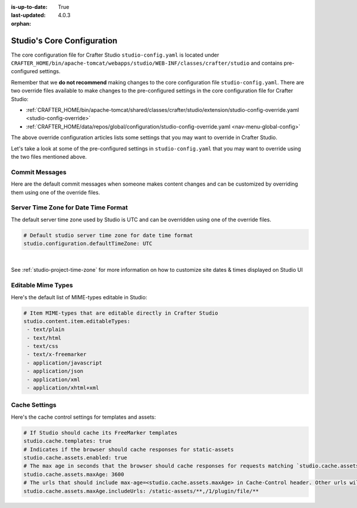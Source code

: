 :is-up-to-date: True
:last-updated: 4.0.3

:orphan:

.. index:: Studio's Configuration

.. _studio-core-configuration:

===========================
Studio's Core Configuration
===========================

The core configuration file for Crafter Studio ``studio-config.yaml`` is located under ``CRAFTER_HOME/bin/apache-tomcat/webapps/studio/WEB-INF/classes/crafter/studio`` and contains pre-configured settings.

Remember that we **do not recommend** making changes to the core configuration file ``studio-config.yaml``.
There are two override files available to make changes to the pre-configured settings in the core configuration
file for Crafter Studio:

* :ref:`CRAFTER_HOME/bin/apache-tomcat/shared/classes/crafter/studio/extension/studio-config-override.yaml <studio-config-override>`
* :ref:`CRAFTER_HOME/data/repos/global/configuration/studio-config-override.yaml <nav-menu-global-config>`

The above override configuration articles lists some settings that you may want to override in Crafter Studio.

Let's take a look at some of the pre-configured settings in ``studio-config.yaml`` that you may want to override
using the two files mentioned above.

---------------
Commit Messages
---------------
Here are the default commit messages when someone makes content changes and can be customized by overriding them
using one of the override files.

.. code-block:: yaml
   :linenos:

   # Repository commit prologue message
   studio.repo.commitMessagePrologue:
   # Repository commit postscript message
   studio.repo.commitMessagePostscript:
   # Sandbox repository write commit message
   studio.repo.sandbox.write.commitMessage: "User {username} wrote content {path}"
   # Published repository commit message
   studio.repo.published.commitMessage: "Publish event triggered by {username} on {datetime} via {source}.\n\nPublish note from user: \"{message}\"\n\nCommit ID: {commit_id}\n\nPackage ID: {package_id}"
   # Commit message to mark commit not to process when syncing database
   studio.repo.syncDB.commitMessage.noProcessing: "STUDIO: NO PROCESSING"
   # Create new repository commit message
   studio.repo.createRepository.commitMessage: "Create new repository."
   # Create sandbox branch commit message
   studio.repo.createSandboxBranch.commitMessage: "Create {sandbox} branch."
   # Initial commit message
   studio.repo.initialCommit.commitMessage: "Initial commit."
   # Create as orphan commit message
   studio.repo.createAsOrphan.commitMessage: "Created as orphan."
   # Blueprints updated commit message
   studio.repo.blueprintsUpdated.commitMessage: "Blueprints updated."
   # Create folder commit message
   studio.repo.createFolder.commitMessage: "Created folder site: {site} path: {path}"
   # Delete content commit message
   studio.repo.deleteContent.commitMessage: "Delete file {path}"
   # Move content commit message
   studio.repo.moveContent.commitMessage: "Moving {fromPath} to {toPath}"
   # Copy content commit message
   studio.repo.copyContent.commitMessage: "Copying {fromPath} to {toPath}"

.. _server-time-zone:

-------------------------------------
Server Time Zone for Date Time Format
-------------------------------------

The default server time zone used by Studio is UTC and can be overridden using one of the override files.

.. code-block:: yaml

   # Default studio server time zone for date time format
   studio.configuration.defaultTimeZone: UTC

|

See :ref:`studio-project-time-zone` for more information on how to customize site dates & times displayed on Studio UI

.. _editable-mime-types:

-------------------
Editable Mime Types
-------------------

Here's the default list of MIME-types editable in Studio:

.. code-block:: yaml

   # Item MIME-types that are editable directly in Crafter Studio
   studio.content.item.editableTypes:
    - text/plain
    - text/html
    - text/css
    - text/x-freemarker
    - application/javascript
    - application/json
    - application/xml
    - application/xhtml+xml

.. _cache-settings:

--------------
Cache Settings
--------------

Here's the cache control settings for templates and assets:

.. code-block:: yaml

    # If Studio should cache its FreeMarker templates
    studio.cache.templates: true
    # Indicates if the browser should cache responses for static-assets
    studio.cache.assets.enabled: true
    # The max age in seconds that the browser should cache responses for requests matching `studio.cache.assets.maxAge.includeUrls`
    studio.cache.assets.maxAge: 3600
    # The urls that should include max-age=<studio.cache.assets.maxAge> in Cache-Control header. Other urls will be set to default max-age=0, must-revalidate
    studio.cache.assets.maxAge.includeUrls: /static-assets/**,/1/plugin/file/**
